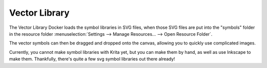 .. meta::
   :description:
        Overview of the vector library docker.

.. metadata-placeholder

   :authors: - Wolthera van Hövell tot Westerflier <griffinvalley@gmail.com>
   :license: GNU free documentation license 1.3 or later.

.. index:: Vector Library, SVG Symbols, Reusable Vector Shapes
.. _vector_library_docker:

==============
Vector Library
==============

.. versionadded: 4.0

The Vector Library Docker loads the symbol libraries in SVG files, when those SVG files are put into the "symbols" folder in the resource folder :menuselection:`Settings --> Manage Resources... --> Open Resource Folder`.

The vector symbols can then be dragged and dropped onto the canvas, allowing you to quickly use complicated images.

Currently, you cannot make symbol libraries with Krita yet, but you can make them by hand, as well as use Inkscape to make them. Thankfully, there's quite a few svg symbol libraries out there already!
